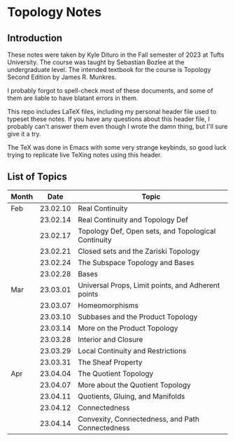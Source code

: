 * Topology Notes

** Introduction
These notes were taken by Kyle Dituro in the Fall semester of 2023 at Tufts University. The course was taught by Sebastian Bozlee at the undergraduate level. The intended textbook for the course is Topology Second Edition by James R. Munkres.

I probably forgot to spell-check most of these documents, and some of them are liable to have blatant errors in them. 

This repo includes LaTeX files, including my personal header file used to typeset these notes. If you have any questions about this header file, I probably can't answer them even though I wrote the damn thing, but I'll sure give it a try. 

The TeX was done in Emacs with some very strange keybinds, so good luck trying to replicate live TeXing notes using this header.

** List of Topics

| Month |     Date | Topic                                               |
|-------+----------+-----------------------------------------------------|
| Feb   | 23.02.10 | Real Continuity                                     |
|       | 23.02.14 | Real Continuity and Topology Def                    |
|       | 23.02.17 | Topology Def, Open sets, and Topological Continuity |
|       | 23.02.21 | Closed sets and the Zariski Topology                |
|       | 23.02.24 | The Subspace Topology and Bases                     |
|       | 23.02.28 | Bases                                               |
| Mar   | 23.03.01 | Universal Props, Limit points, and Adherent points  |
|       | 23.03.07 | Homeomorphisms                                      |
|       | 23.03.10 | Subbases and the Product Topology                   |
|       | 23.03.14 | More on the Product Topology                        |
|       | 23.03.28 | Interior and Closure                                |
|       | 23.03.29 | Local Continuity and Restrictions                   |
|       | 23.03.31 | The Sheaf Property                                  |
| Apr   | 23.04.04 | The Quotient Topology                               |
|       | 23.04.07 | More about the Quotient Topology                    |
|       | 23.04.11 | Quotients, Gluing, and Manifolds                    |
|       | 23.04.12 | Connectedness                                       |
|       | 23.04.14 | Convexity, Connectedness, and Path Connectedness    |



